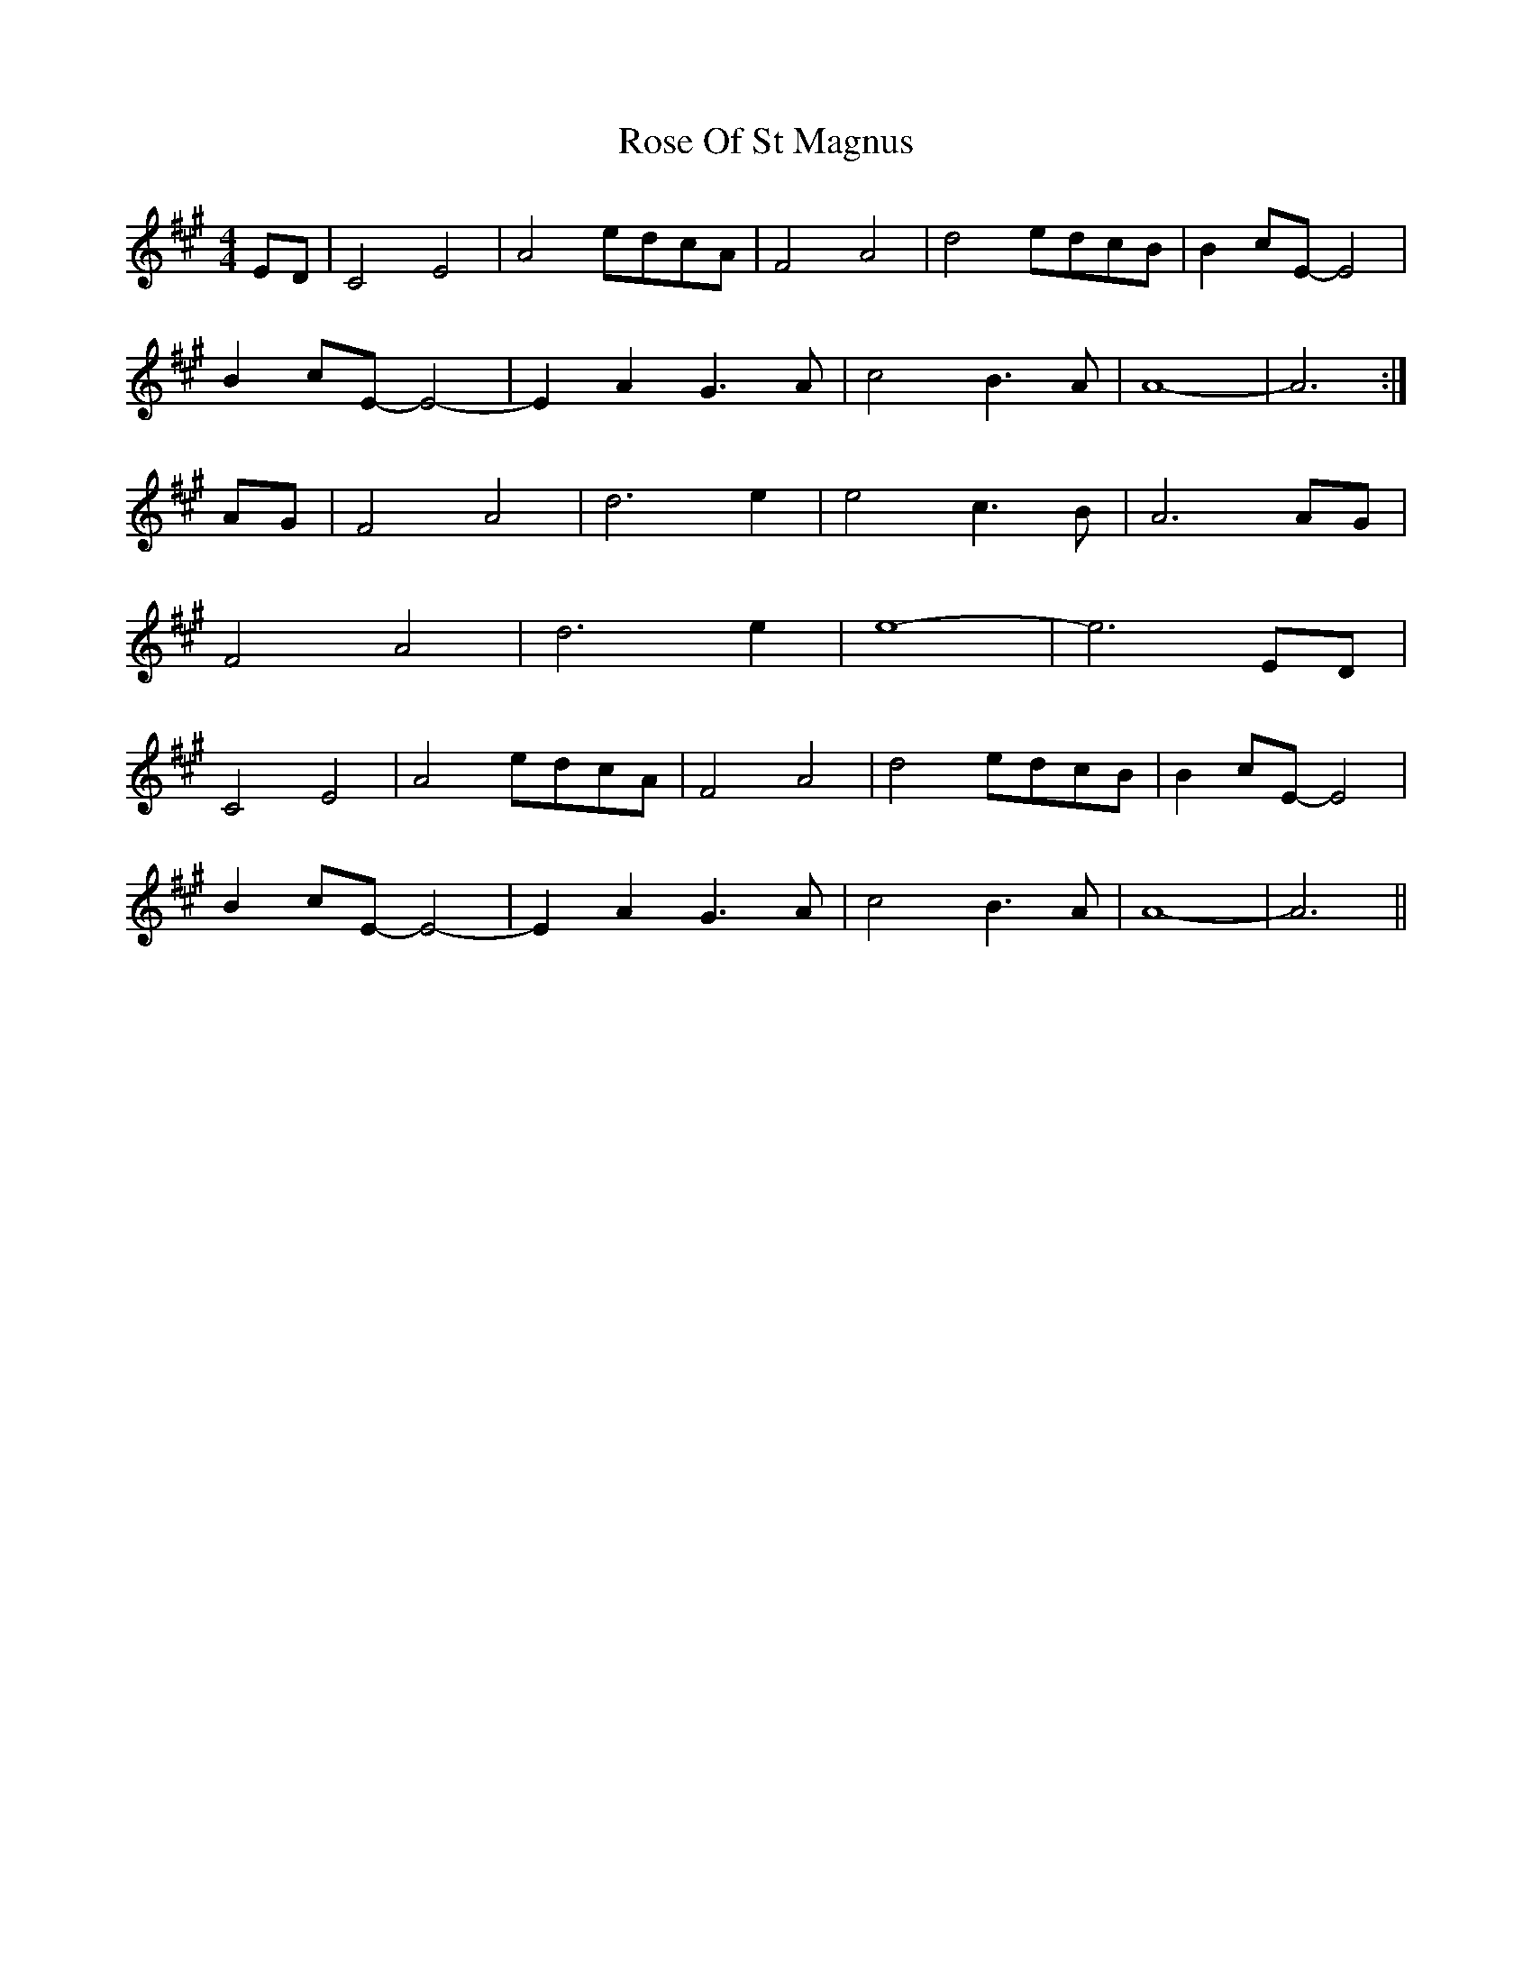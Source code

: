 X: 35301
T: Rose Of St Magnus
R: barndance
M: 4/4
K: Amajor
ED|C4 E4|A4 edcA|F4 A4|d4 edcB|B2 cE-E4|
B2 cE-E4-|E2 A2 G3 A|c4 B3 A|A8 -|A6:|
AG|F4 A4|d6 e2|e4 c3 B|A6 AG|
F4 A4|d6 e2|e8-|e6 ED|
C4 E4|A4 edcA|F4 A4|d4 edcB|B2 cE- E4|
B2 cE- E4-|E2 A2 G3 A|c4 B3 A|A8-|A6||

